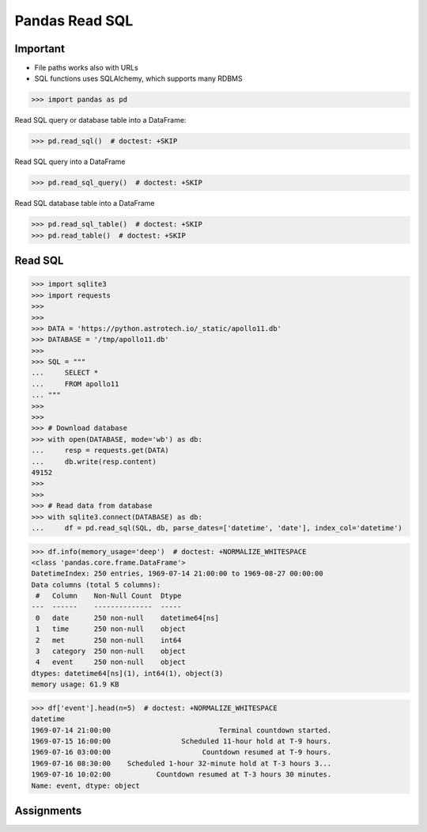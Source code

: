 Pandas Read SQL
===============


Important
---------
* File paths works also with URLs
* SQL functions uses SQLAlchemy, which supports many RDBMS

>>> import pandas as pd

Read SQL query or database table into a DataFrame:

>>> pd.read_sql()  # doctest: +SKIP

Read SQL query into a DataFrame

>>> pd.read_sql_query()  # doctest: +SKIP

Read SQL database table into a DataFrame

>>> pd.read_sql_table()  # doctest: +SKIP
>>> pd.read_table()  # doctest: +SKIP


Read SQL
--------
>>> import sqlite3
>>> import requests
>>>
>>>
>>> DATA = 'https://python.astrotech.io/_static/apollo11.db'
>>> DATABASE = '/tmp/apollo11.db'
>>>
>>> SQL = """
...     SELECT *
...     FROM apollo11
... """
>>>
>>>
>>> # Download database
>>> with open(DATABASE, mode='wb') as db:
...     resp = requests.get(DATA)
...     db.write(resp.content)
49152
>>>
>>>
>>> # Read data from database
>>> with sqlite3.connect(DATABASE) as db:
...     df = pd.read_sql(SQL, db, parse_dates=['datetime', 'date'], index_col='datetime')

>>> df.info(memory_usage='deep')  # doctest: +NORMALIZE_WHITESPACE
<class 'pandas.core.frame.DataFrame'>
DatetimeIndex: 250 entries, 1969-07-14 21:00:00 to 1969-08-27 00:00:00
Data columns (total 5 columns):
 #   Column    Non-Null Count  Dtype
---  ------    --------------  -----
 0   date      250 non-null    datetime64[ns]
 1   time      250 non-null    object
 2   met       250 non-null    int64
 3   category  250 non-null    object
 4   event     250 non-null    object
dtypes: datetime64[ns](1), int64(1), object(3)
memory usage: 61.9 KB

>>> df['event'].head(n=5)  # doctest: +NORMALIZE_WHITESPACE
datetime
1969-07-14 21:00:00                          Terminal countdown started.
1969-07-15 16:00:00                 Scheduled 11-hour hold at T-9 hours.
1969-07-16 03:00:00                      Countdown resumed at T-9 hours.
1969-07-16 08:30:00    Scheduled 1-hour 32-minute hold at T-3 hours 3...
1969-07-16 10:02:00           Countdown resumed at T-3 hours 30 minutes.
Name: event, dtype: object


Assignments
-----------
